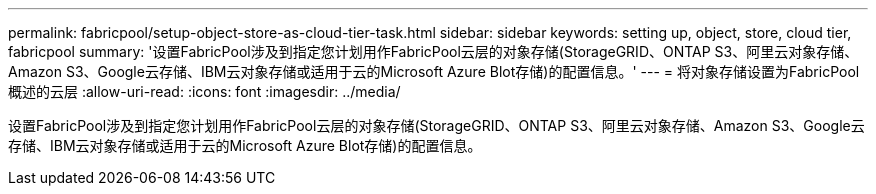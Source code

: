 ---
permalink: fabricpool/setup-object-store-as-cloud-tier-task.html 
sidebar: sidebar 
keywords: setting up, object, store, cloud tier, fabricpool 
summary: '设置FabricPool涉及到指定您计划用作FabricPool云层的对象存储(StorageGRID、ONTAP S3、阿里云对象存储、Amazon S3、Google云存储、IBM云对象存储或适用于云的Microsoft Azure Blot存储)的配置信息。' 
---
= 将对象存储设置为FabricPool 概述的云层
:allow-uri-read: 
:icons: font
:imagesdir: ../media/


[role="lead"]
设置FabricPool涉及到指定您计划用作FabricPool云层的对象存储(StorageGRID、ONTAP S3、阿里云对象存储、Amazon S3、Google云存储、IBM云对象存储或适用于云的Microsoft Azure Blot存储)的配置信息。
